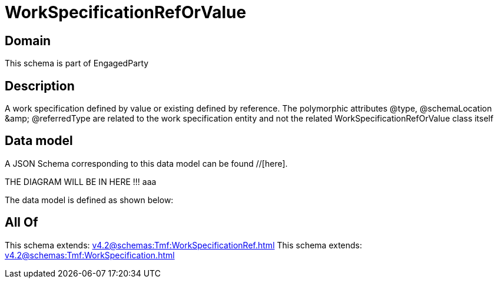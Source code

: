 = WorkSpecificationRefOrValue

[#domain]
== Domain

This schema is part of EngagedParty

[#description]
== Description
A work specification defined by value or existing defined by reference. The polymorphic attributes @type, @schemaLocation &amp;amp; @referredType are related to the work specification entity and not the related WorkSpecificationRefOrValue class itself


[#data_model]
== Data model

A JSON Schema corresponding to this data model can be found //[here].

THE DIAGRAM WILL BE IN HERE !!!
aaa

The data model is defined as shown below:


[#all_of]
== All Of

This schema extends: xref:v4.2@schemas:Tmf:WorkSpecificationRef.adoc[]
This schema extends: xref:v4.2@schemas:Tmf:WorkSpecification.adoc[]
